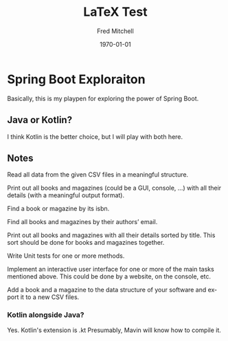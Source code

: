 #+TITLE: LaTeX Test
#+DATE: \today
#+AUTHOR: Fred Mitchell
#+EMAIL: fred.mitchell@gmx.de
#+OPTIONS: ':nil *:t -:t ::t <:t H:3 \n:nil ^:t arch:headline
#+OPTIONS: author:t c:nil creator:comment d:(not "LOGBOOK") date:t
#+OPTIONS: e:t email:nil f:t inline:t num:t p:nil pri:nil stat:t
#+OPTIONS: tags:t tasks:t tex:t timestamp:t toc:nil todo:t |:t
#+CREATOR: Emacs 25.3.1 (Org mode 8.2.10)
#+DESCRIPTION:
#+EXCLUDE_TAGS: noexport
#+KEYWORDS:
#+LANGUAGE: en
#+SELECT_TAGS: export
#+LATEX_CLASS: beamer
#+BEAMER_THEME: Frankfurt
#+BEAMER_INNER_THEME: rounded
* Spring Boot Exploraiton
  Basically, this is my playpen
  for exploring the power of Spring Boot.
** Java or Kotlin?
   I think Kotlin is the better choice,
   but I will play with both here.
** Notes
   Read all data from the given CSV files in a meaningful structure.

   Print out all books and magazines (could be a GUI, console, …)
   with all their details (with a meaningful output format).

   Find a book or magazine by its isbn.

   Find all books and magazines by their authors’ email.

   Print out all books and magazines with all their details sorted by title.
   This sort should be done for books and magazines together.

   Write Unit tests for one or more methods.

   Implement an interactive user interface for one or more of the main
   tasks mentioned above. This could be done by a website, on the console, etc.

   Add a book and a magazine to the data structure of your software 
   and export it to a new CSV files.
*** Kotlin alongside Java?
    Yes. Kotlin's extension is .kt
    Presumably, Mavin will know how to compile it.

